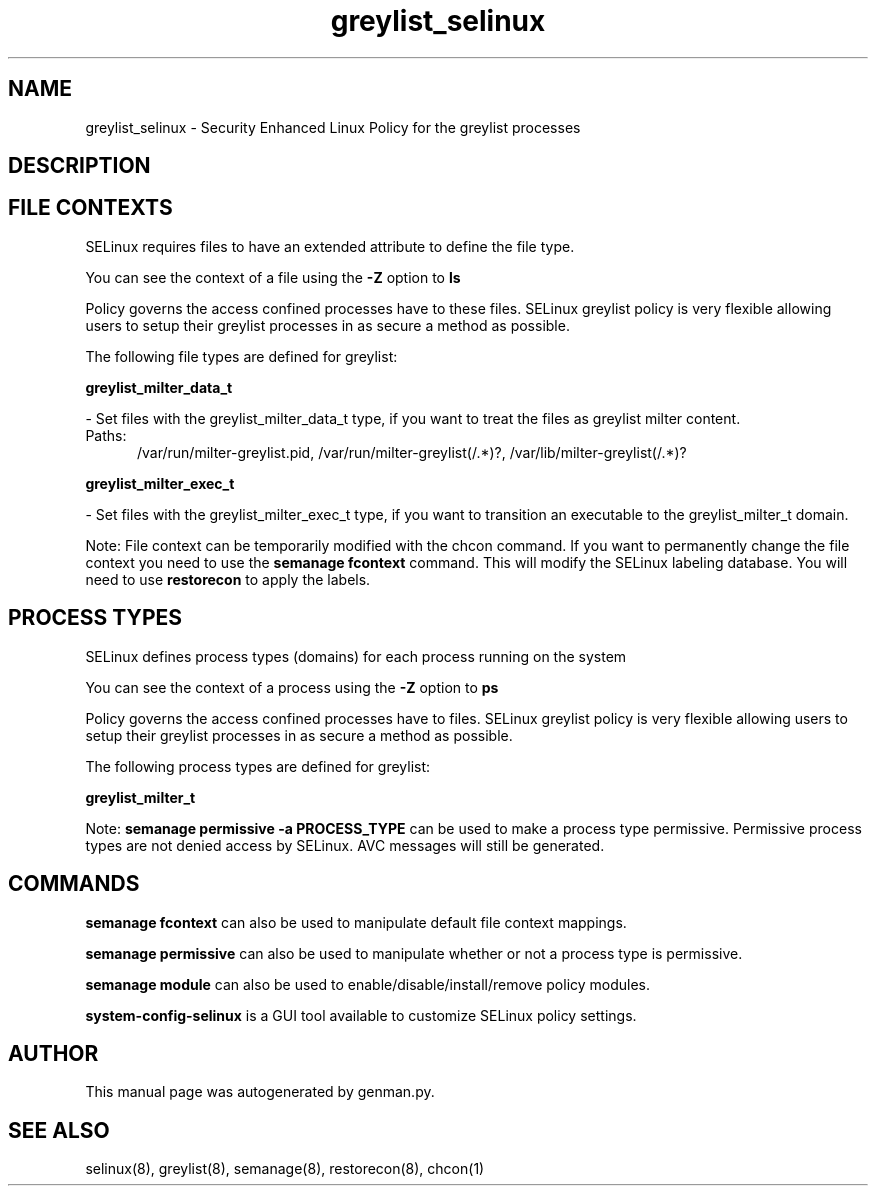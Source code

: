.TH  "greylist_selinux"  "8"  "greylist" "dwalsh@redhat.com" "greylist SELinux Policy documentation"
.SH "NAME"
greylist_selinux \- Security Enhanced Linux Policy for the greylist processes
.SH "DESCRIPTION"




.SH FILE CONTEXTS
SELinux requires files to have an extended attribute to define the file type. 
.PP
You can see the context of a file using the \fB\-Z\fP option to \fBls\bP
.PP
Policy governs the access confined processes have to these files. 
SELinux greylist policy is very flexible allowing users to setup their greylist processes in as secure a method as possible.
.PP 
The following file types are defined for greylist:


.EX
.PP
.B greylist_milter_data_t 
.EE

- Set files with the greylist_milter_data_t type, if you want to treat the files as greylist milter content.

.br
.TP 5
Paths: 
/var/run/milter-greylist\.pid, /var/run/milter-greylist(/.*)?, /var/lib/milter-greylist(/.*)?

.EX
.PP
.B greylist_milter_exec_t 
.EE

- Set files with the greylist_milter_exec_t type, if you want to transition an executable to the greylist_milter_t domain.


.PP
Note: File context can be temporarily modified with the chcon command.  If you want to permanently change the file context you need to use the
.B semanage fcontext 
command.  This will modify the SELinux labeling database.  You will need to use
.B restorecon
to apply the labels.

.SH PROCESS TYPES
SELinux defines process types (domains) for each process running on the system
.PP
You can see the context of a process using the \fB\-Z\fP option to \fBps\bP
.PP
Policy governs the access confined processes have to files. 
SELinux greylist policy is very flexible allowing users to setup their greylist processes in as secure a method as possible.
.PP 
The following process types are defined for greylist:

.EX
.B greylist_milter_t 
.EE
.PP
Note: 
.B semanage permissive -a PROCESS_TYPE 
can be used to make a process type permissive. Permissive process types are not denied access by SELinux. AVC messages will still be generated.

.SH "COMMANDS"
.B semanage fcontext
can also be used to manipulate default file context mappings.
.PP
.B semanage permissive
can also be used to manipulate whether or not a process type is permissive.
.PP
.B semanage module
can also be used to enable/disable/install/remove policy modules.

.PP
.B system-config-selinux 
is a GUI tool available to customize SELinux policy settings.

.SH AUTHOR	
This manual page was autogenerated by genman.py.

.SH "SEE ALSO"
selinux(8), greylist(8), semanage(8), restorecon(8), chcon(1)
